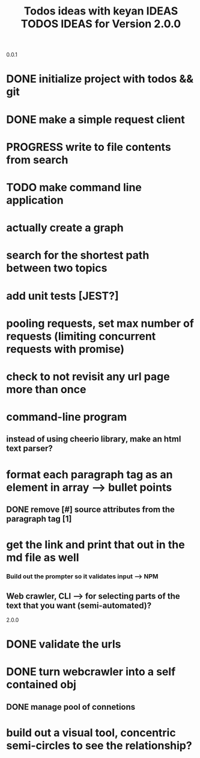 0.0.1
#+TITLE: Todos
* DONE initialize project with todos && git
* DONE make a simple request client
* PROGRESS write to file contents from search
* TODO make command line application

#+TITLE: ideas with keyan
* actually create a graph
* search for the shortest path between two topics
* add unit tests [JEST?]
* pooling requests, set max number of requests (limiting concurrent requests with promise)
* check to not revisit any url page more than once

#+TITLE: IDEAS
* command-line program
# * search for previous topics & stored pages
# * save wiki topics as md files
# * add ability to add additional notes when you save?
# * add ". . ." feedback when making a request to a page etc.
# * actually use the wikipedia API?
** instead of using cheerio library, make an html text parser?
# * get topic "tags" by parsing through relate links
* format each paragraph tag as an element in array --> bullet points
** DONE remove [#] source attributes from the paragraph tag [1]
* get the link and print that out in the md file as well
*** Build out the prompter so it validates input --> NPM
** Web crawler, CLI --> for selecting parts of the text that you want (semi-automated)?
 
2.0.0
#+TITLE: TODOS
* DONE validate the urls
* DONE turn webcrawler into a self contained obj
** DONE manage pool of connetions

#+TITLE: IDEAS for Version 2.0.0
* build out a visual tool, concentric semi-circles to see the relationship?
